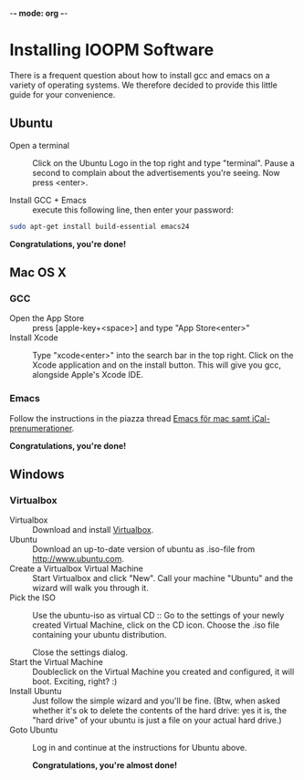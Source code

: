 -*- mode: org -*-

* Control Center (expand by pressing <TAB>)                        :noexport:
  [[elisp:org-html-export-to-html][After updating this file, click this link to generate html]]

* Installing IOOPM Software
  There is a frequent question about how to install gcc and emacs on a
  variety of operating systems. We therefore decided to provide this
  little guide for your convenience.

** Ubuntu
   - Open a terminal :: Click on the Ubuntu Logo in the top right and
        type "terminal". Pause a second to complain about the
        advertisements you're seeing. Now press <enter>.

        [[./ubuntu_open_terminal.png]]
   - Install GCC + Emacs :: execute this following line, then enter your password:
#+BEGIN_SRC bash
   sudo apt-get install build-essential emacs24
#+END_SRC

      *Congratulations, you're done!*
** Mac OS X
*** GCC
    - Open the App Store :: press [apple-key+<space>] and type "App Store<enter>"
    - Install Xcode :: Type "xcode<enter>" into the search bar in the
                       top right. Click on the Xcode application and
                       on the install button. This will give you gcc,
                       alongside Apple's Xcode IDE.
                       
                       [[./xcode_in_app_store.png]]
*** Emacs
    Follow the instructions in the piazza thread [[https://piazza.com/class/hkjhvzyqnp52on?cid%3D11][Emacs för mac samt
    iCal-prenumerationer]].

      *Congratulations, you're done!*
** Windows
*** Virtualbox
    - Virtualbox :: Download and install [[https://www.virtualbox.org/][Virtualbox]].
    - Ubuntu :: Download an up-to-date version of ubuntu as .iso-file
                from [[http://www.ubuntu.com]].
    - Create a Virtualbox Virtual Machine :: Start Virtualbox and
         click "New". Call your machine "Ubuntu" and the wizard will
         walk you through it.
    - Pick the ISO :: Use the ubuntu-iso as virtual CD :: Go to the
         settings of your newly created Virtual Machine, click on the
         CD icon. Choose the .iso file containing your ubuntu
         distribution.

         [[./windows_pick_iso.png]]

         Close the settings dialog.
    - Start the Virtual Machine :: Doubleclick on the Virtual Machine
         you created and configured, it will boot. Exciting, right? :)
    - Install Ubuntu :: Just follow the simple wizard and you'll be
                        fine. (Btw, when asked whether it's ok to delete the
                        contents of the hard drive: yes it is, the
                        "hard drive" of your ubuntu is just a file on
                        your actual hard drive.)
    - Goto Ubuntu :: Log in and continue at the instructions for Ubuntu above.

      *Congratulations, you're almost done!*

